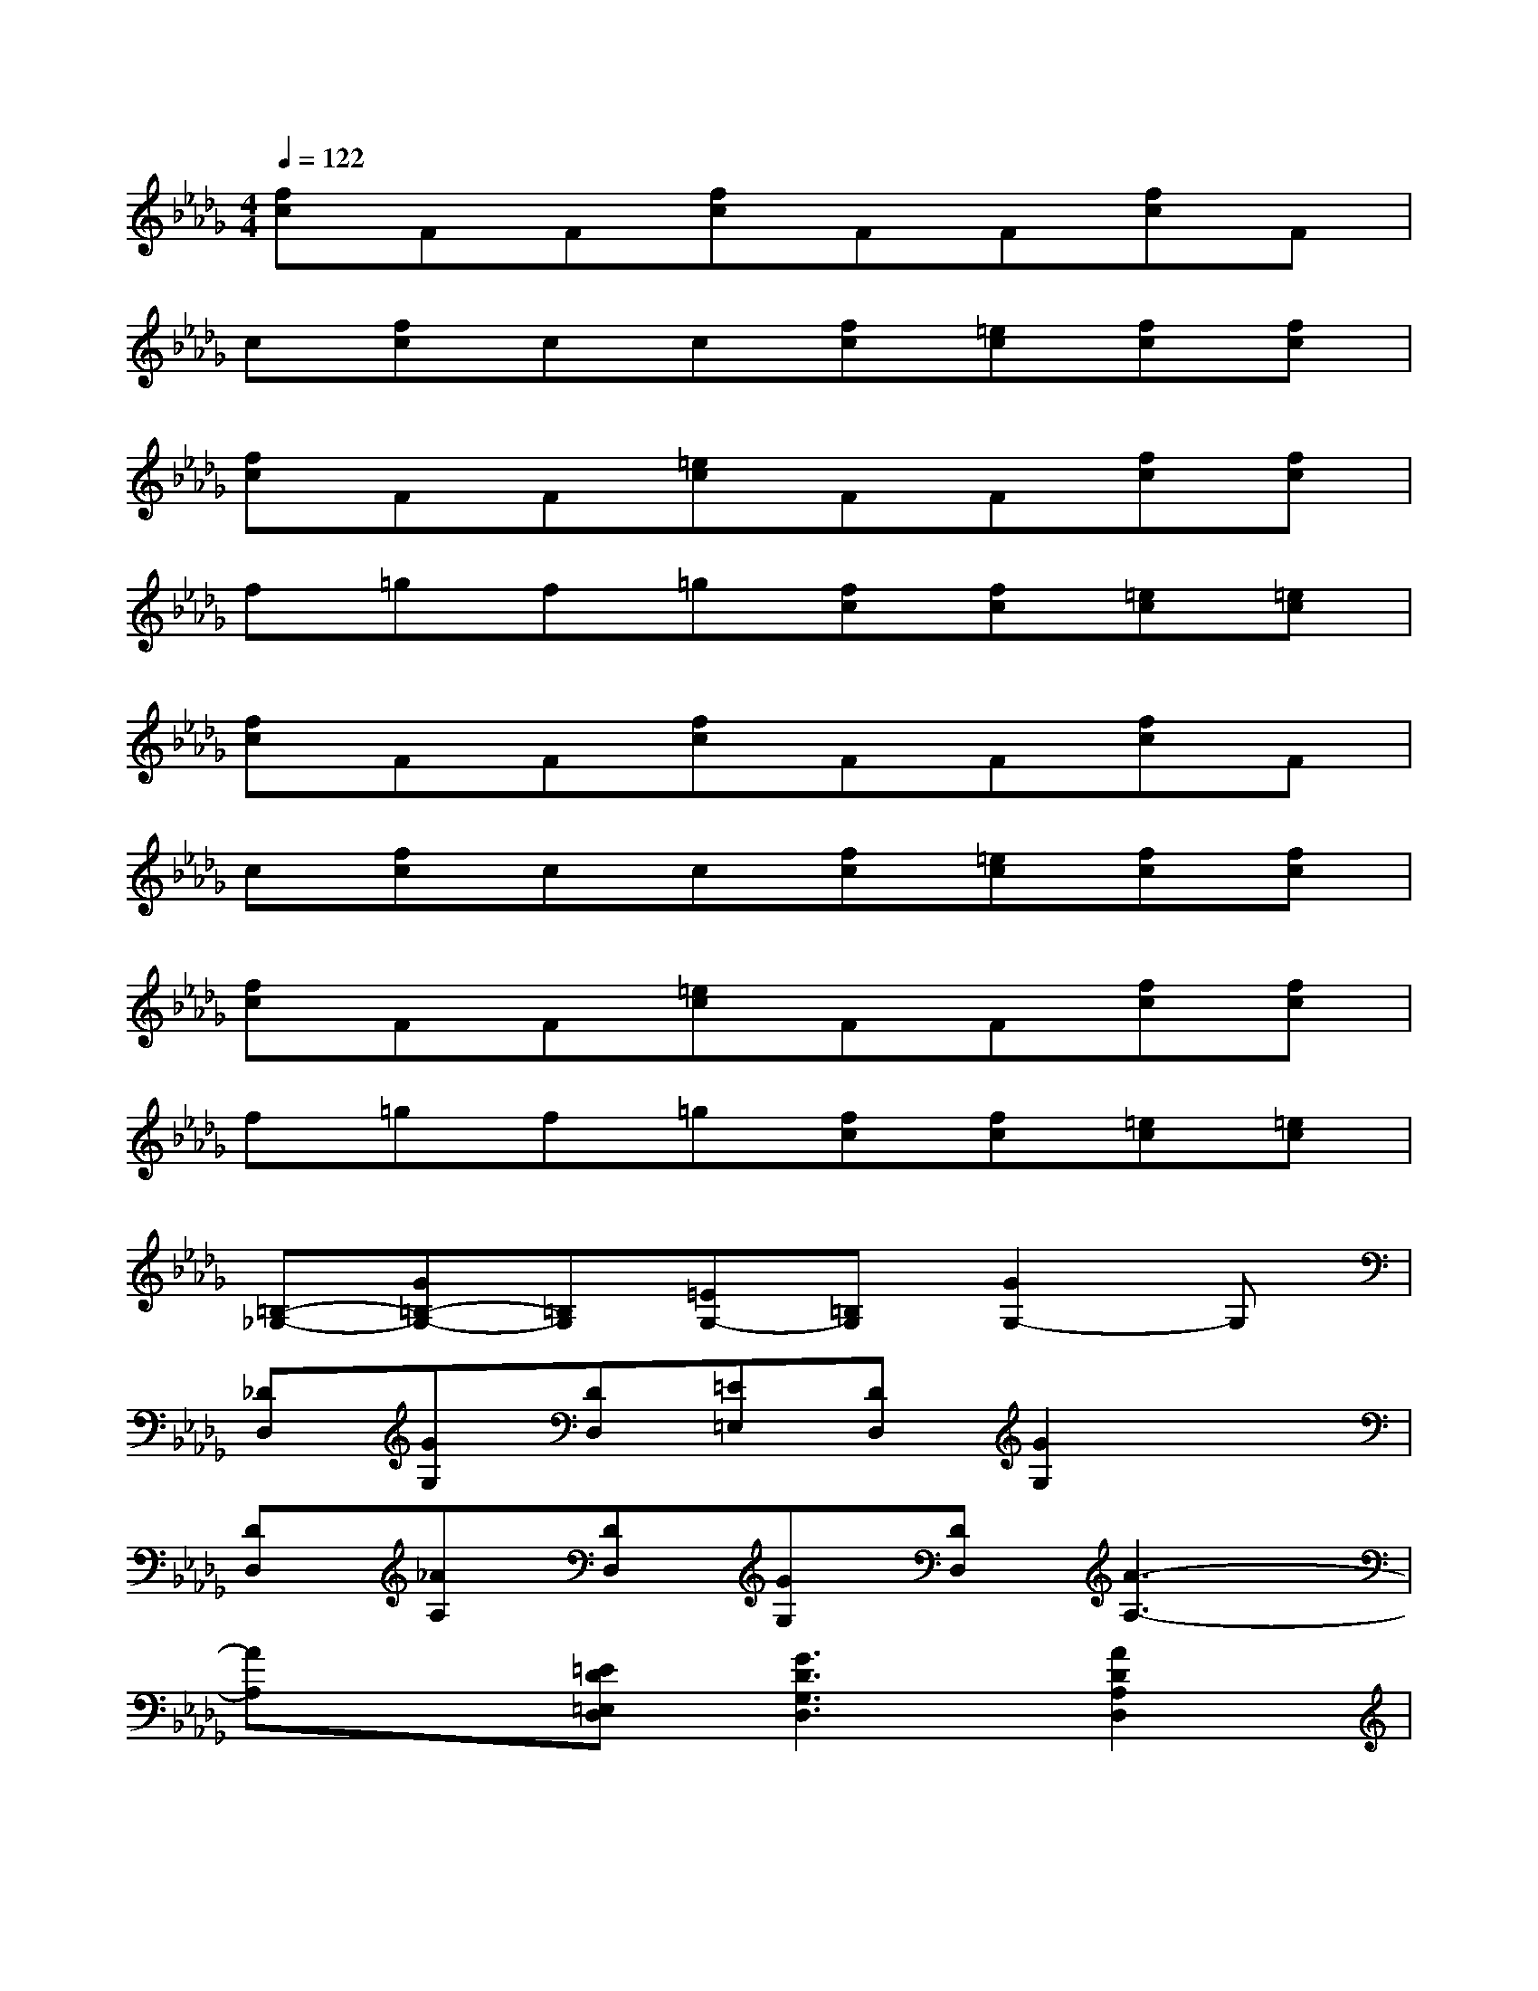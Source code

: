X:1
T:
M:4/4
L:1/8
Q:1/4=122
K:Db%5flats
V:1
[fc]FF[fc]FF[fc]F|
c[fc]cc[fc][=ec][fc][fc]|
[fc]FF[=ec]FF[fc][fc]|
f=gf=g[fc][fc][=ec][=ec]|
[fc]FF[fc]FF[fc]F|
c[fc]cc[fc][=ec][fc][fc]|
[fc]FF[=ec]FF[fc][fc]|
f=gf=g[fc][fc][=ec][=ec]|
[=B,-_G,-][G=B,-G,-][=B,G,][=EG,-][=B,G,][G2G,2-]G,|
[_DD,][GG,][DD,][=E=E,][DD,][G2G,2]x|
[DD,][_AA,][DD,][GG,][DD,][A3-A,3-]|
[AA,]x[=ED=E,D,][G3D3G,3D,3][A2D2A,2D,2]|
[=B,-G,-][G=B,-G,-][=B,G,][=EG,-][=B,G,][G2G,2-]G,|
[DD,][GG,][DD,][=E=E,][DD,][G2G,2]x|
[DD,][AA,][DD,][GG,][DD,][A3-A,3-]|
[AA,]x[=ED=E,D,][G3D3G,3D,3][A2D2A,2D,2]